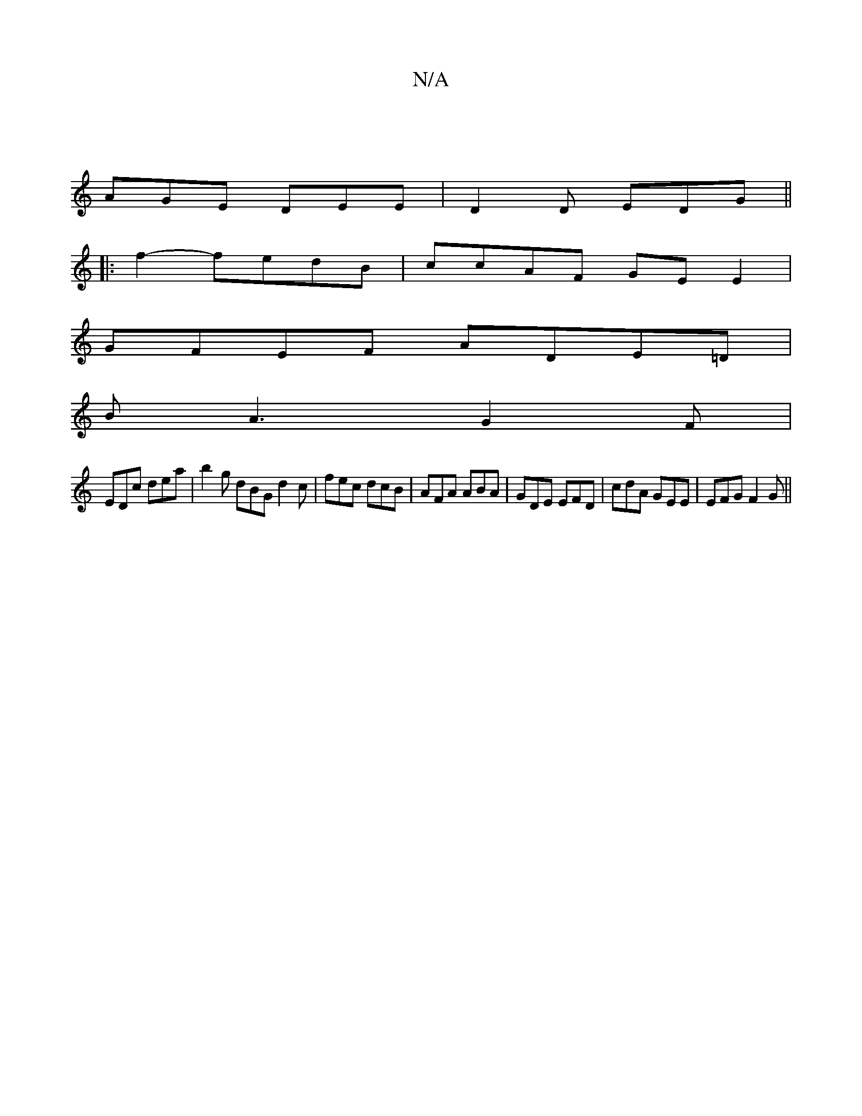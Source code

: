 X:1
T:N/A
M:4/4
R:N/A
K:Cmajor
||
AGE DEE | D2D EDG ||
|:V2f2- fedB | c*cAF GE E2 |
GFEF ADE=D|
BA3 G2F|
EDc dea|b2g dBG d2c|fec dcB|AFA ABA|GDE EFD|cdA GEE|EFG F2G||

G2E EAG|dga f2d egg|edB fBB|d2=B d2cB2:|
c3 A3 :|

|: AB d/d/ f